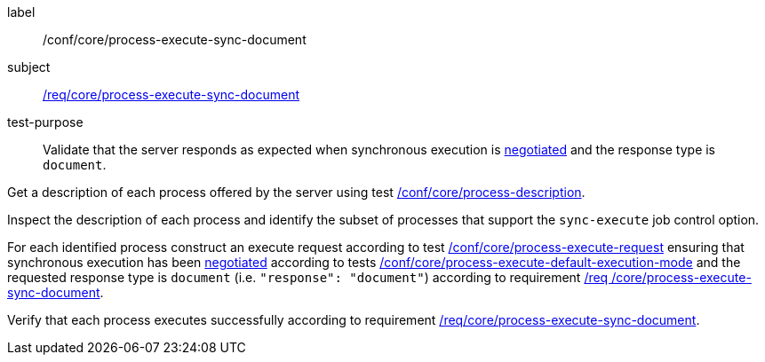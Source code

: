 [[ats_core_process-execute-sync-document]]
[abstract_test]
====
[%metadata]
label:: /conf/core/process-execute-sync-document
subject:: <<req_core_process-execute-sync-document,/req/core/process-execute-sync-document>>
test-purpose:: Validate that the server responds as expected when synchronous execution is <<sc_execution_mode,negotiated>> and the response type is `document`.

[.component,class=test method]
=====
[.component,class=step]
--
Get a description of each process offered by the server using test <<ats_core_process-description,/conf/core/process-description>>.
--

[.component,class=step]
--
Inspect the description of each process and identify the subset of processes that support the `sync-execute` job control option.
--

[.component,class=step]
--
For each identified process construct an execute request according to test <<ats_core_process-execute-request,/conf/core/process-execute-request>> ensuring that synchronous execution has been <<sc_execution_mode,negotiated>> according to tests <<ats_core_process-execute-default-execution-mode,/conf/core/process-execute-default-execution-mode>> and the requested response type is `document` (i.e. `"response": "document"`) according to requirement <<req_core_process-execute-sync-document,/req /core/process-execute-sync-document>>.
--

[.component,class=step]
--
Verify that each process executes successfully according to requirement <<req_core_process-execute-sync-document,/req/core/process-execute-sync-document>>.
--
=====
====
